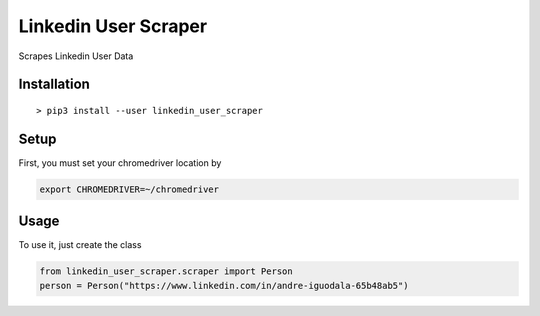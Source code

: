 Linkedin User Scraper
=====================

Scrapes Linkedin User Data

Installation
------------

::

    > pip3 install --user linkedin_user_scraper

Setup
-----

First, you must set your chromedriver location by

.. code:: bash

    export CHROMEDRIVER=~/chromedriver

Usage
-----

To use it, just create the class

.. code:: python

    from linkedin_user_scraper.scraper import Person
    person = Person("https://www.linkedin.com/in/andre-iguodala-65b48ab5")
